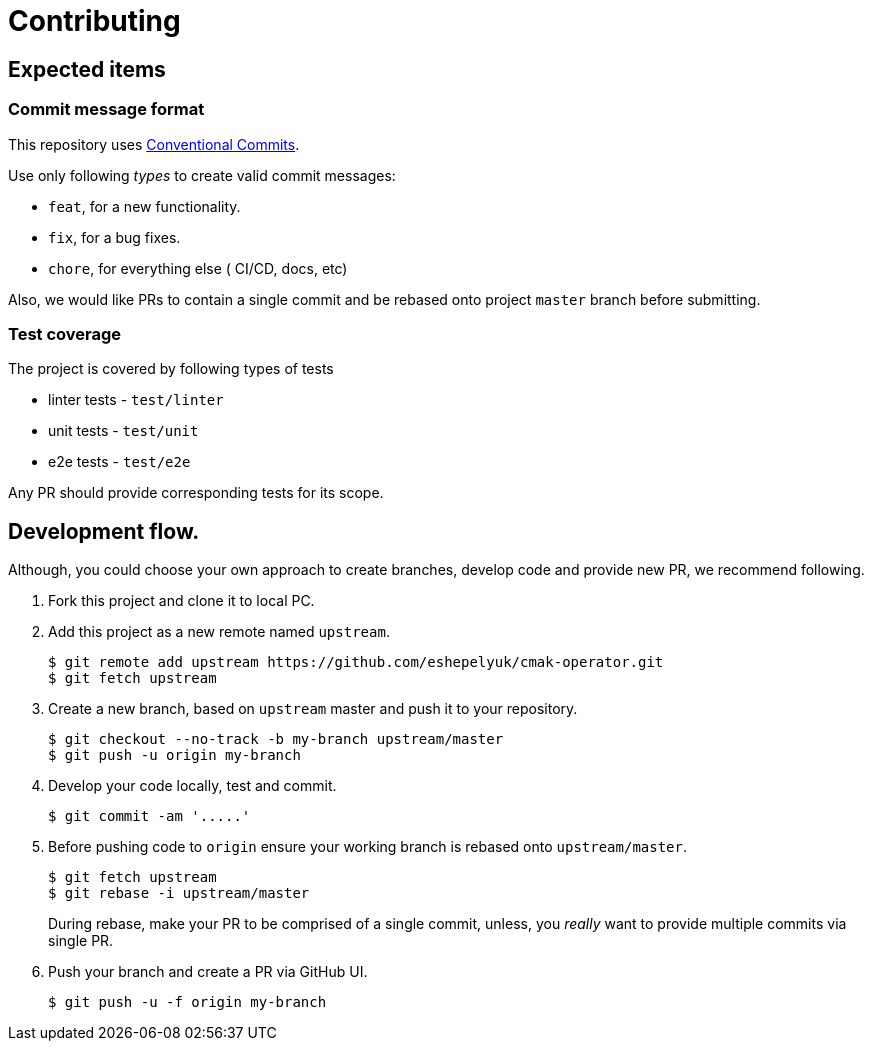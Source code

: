 = Contributing

== Expected items

=== Commit message format

This repository uses https://www.conventionalcommits.org/en/v1.0.0/[Conventional Commits].

Use only following _types_ to create valid commit messages:

* `feat`, for a new functionality.
* `fix`, for a bug fixes.
* `chore`, for everything else ( CI/CD, docs, etc)

Also, we would like PRs to contain a single commit and be rebased onto project `master` branch before submitting.

=== Test coverage

The project is covered by following types of tests

* linter tests - `test/linter`
* unit tests - `test/unit`
* e2e tests - `test/e2e`

Any PR should provide corresponding tests for its scope.

== Development flow.

Although, you could choose your own approach to create branches, develop code
and provide new PR, we recommend following.

. Fork this project and clone it to local PC.

. Add this project as a new remote named `upstream`.
+
[source,bash]
----
$ git remote add upstream https://github.com/eshepelyuk/cmak-operator.git
$ git fetch upstream
----

. Create a new branch, based on `upstream` master and push it to your repository.
+
[source,bash]
----
$ git checkout --no-track -b my-branch upstream/master
$ git push -u origin my-branch
----

. Develop your code locally, test and commit.
+
[source,bash]
----
$ git commit -am '.....'
----

. Before pushing code to `origin` ensure your working branch is rebased onto `upstream/master`.
+
[source,bash]
----
$ git fetch upstream
$ git rebase -i upstream/master
----
+
During rebase, make your PR to be comprised of a single commit,
unless, you _really_ want to provide multiple commits via single PR.

. Push your branch and create a PR via GitHub UI.
+
[source,bash]
----
$ git push -u -f origin my-branch
----


